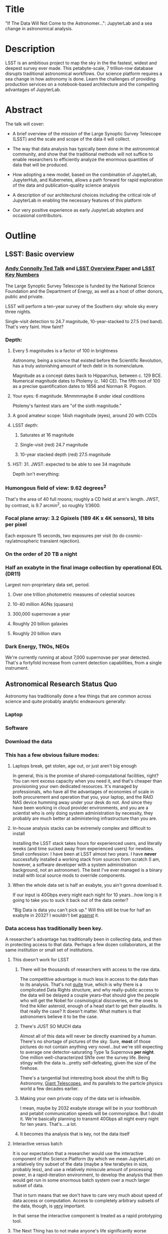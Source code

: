 * Title

"If The Data Will Not Come to the Astronomer...": JupyterLab and a sea
change in astronomical analysis.

* Description

LSST is an ambitious project to map the sky in the the fastest, widest
and deepest survey ever made. This petabyte-scale, 7 trillion-row
database disrupts traditional astronomical workflows. Our science
platform requires a sea change in how astronomy is done. Learn the
challenges of providing production services on a notebook-based
architecture and the compelling advantages of JupyterLab.

* Abstract

The talk will cover:

- A brief overview of the mission of the Large Synoptic Survey
 Telescope (LSST) and the scale and scope of the data it will
 collect.

- The way that data analysis has typically been done in the
 astronomical community, and show that the traditional methods will
 not suffice to enable researchers to efficiently analyze the
 enormous quantities of data that will be produced.

- How adopting a new model, based on the combination of JupyterLab,
 JupyterHub, and Kubernetes, allows a path forward for rapid
 exploration of the data and publication-quality science analysis

- A description of our architectural choices including the critical
 role of JupyterLab in enabling the necessary features of this
 platform

- Our very positive experience as early JupyterLab adopters and
 occasional contributors.

* Outline
** LSST: Basic overview
*** [[https://www.ted.com/talks/andrew_connolly_what_s_the_next_window_into_our_universe][Andy Connolly Ted Talk]] and [[https://arxiv.org/pdf/0805.2366.pdf][LSST Overview Paper]] and [[https://confluence.lsstcorp.org/display/LKB/LSST+Key+Numbers][LSST Key Numbers]]

The Large Synoptic Survey Telescope is funded by the National Science
Foundation and the Department of Energy, as well as a host of other
donors, public and private.

LSST will perform a ten-year survey of the Southern sky: whole sky every
three nights.

Single-visit detection to 24.7 magnitude, 10-year-stacked to 27.5 (red
band).  That's very faint.  How faint?

*** Depth:
**** Every 5 magnitudes is a factor of 100 in brightness

Astronomy, being a science that existed before the Scientific
Revolution, has a truly astonishing amount of tech debt in its
nomenclature.

Magnitude as a concept dates back to Hipparchus, between
c. 129 BCE.  Numerical magnitude dates to Ptolemy (c. 140 CE).  The
fifth root of 100 as a precise quantification dates to 1856 and Norman
R. Pogson.

**** Your eyes: 6 magnitude.  Mmmmmaybe 8 under ideal conditions

Ptolemy's faintest stars are "of the sixth magnitude."

**** A good amateur scope: 14ish magnitude (eyes), around 20 with CCDs
**** LSST depth:
***** Saturates at 16 magnitude
***** Single-visit (red) 24.7 magnitude
***** 10-year stacked depth (red) 27.5 magnitude
**** HST: 31.  JWST: expected to be able to see 34 magnitude

Depth isn't everything:

*** Humongous field of view: 9.62 degrees^2

That's the area of 40 full moons; roughly a CD held at arm's length.
JWST, by contrast, is 9.7 arcmin^2, so 
roughly 1/3600.  

*** Focal plane array: 3.2 Gpixels (189 4K x 4K sensors), 18 bits per pixel

Each exposure 15 seconds, two exposures per visit (to do
cosmic-ray/atmospheric transient rejection).

*** On the order of 20 TB a night
*** Half an exabyte in the final image collection by operational EOL (DR11)

Largest non-proprietary data set, period.

**** Over one trillion photometric measures of celestial sources
**** 10-40 million AGNs (quasars)
**** 300,000 supernovae a year
**** Roughly 20 billion galaxies
**** Roughly 20 billion stars
*** Dark Energy, TNOs, NEOs

We're currently running at about 7,000 supernovae per year detected.
That's a fortyfold increase from current detection capabilities, from a
single instrument.

** Astronomical Research Status Quo

Astronomy has traditionally done a few things that are common across
science and quite probably analytic endeavours generally: 

*** Laptop
*** Software
*** Download the data
*** This has a few obvious failure modes:
**** Laptops break, get stolen, age out, or just aren't big enough

In general, this is the promise of shared-computational facilities,
right?  You can rent excess capacity when you need it, and that's
cheaper than provisioning your own dedicated resources.  It's managed by
professionals, who have all the advantages of economies of scale in both
procurement and operation that you, your laptop, and the RAID NAS device
humming away under your desk do not.  And since they have been working
in cloud provider environments, and you are a scientist who is only
doing system administration by necessity, they probably are much better
at administering infrastructure than you are.

**** In-house analysis stacks can be extremely complex and difficult to install

Installing the LSST stack takes hours for experienced users, and
literally weeks (and time sucked away from experienced users) for
newbies.  Small confession: I have been at LSST almost two years.  I
have *never* successfully installed a working stack from sources from
scratch (I am, however, a software developer with a system
administration background, not an astronomer).  The best I've ever
managed is a binary install with local source mods to override
components.

**** When the whole data set is half an exabyte, you ain't gonna download it.

If our input is 40Gbps every night each night for 10 years...how long is
it going to take you to suck it back out of the data center?

"Big Data is data you can't pick up."  Will this still be true for half
an exabyte in 2032?  I wouldn't bet _against_ it.

*** Data access has traditionally been key.

A researcher's advantage has traditionally been in collecting data, and
then in protecting access to that data.
Perhaps a few dozen collaborators, at the same institution or small set
of institutions.

**** This doesn't work for LSST
***** There will be thousands of researchers with access to the raw data.

The competitive advantage is much less in access to the data than to its
analysis.  That's not _quite_ true, which is why there is a complicated
Data Rights structure, and why really-public access to the data will be
delayed a couple years--that should give the people who will get the
Nobel for cosmological discoveries, or the ones to find the killer
asteroid, enough of a head start to get their plaudits.  Is that really
the case?  It doesn't matter.  What matters is that astronomers believe
it to be the case.

***** There's JUST SO MUCH data

Almost all of this data will never be directly examined by a human.
There's no shortage of pictures of the sky.  Sure, *most* of those
pictures do not contain anything very novel...but we're still expecting
to average one detector-saturating Type 1a Supernova *per night*.  One
million well-characterized SN1e over the survey life.  Being stingy with
the data is...pretty self-defeating, given the size of the firehose.

There's a tangential but interesting book about the shift to Big
Astronomy, [[http://www.hup.harvard.edu/catalog.php?isbn=9780674019966][Giant Telescopes]], and its parallels to the particle physics
world a few decades earlier.

***** Making your own private copy of the data set is infeasible.

I mean, maybe by 2032 exabyte storage will be in your toothbrush and
petabit communication speeds will be commonplace.  But I doubt it.
We're basically planning to transmit 40Gbps all night every night for
ten years.  That's....a lot.

***** It becomes tha analysis that is key, not the data itself
**** Interactive versus batch

It is our expectation that a researcher would use the interactive
component of the Science Platform (by which we mean JupyterLab) on a
relatively tiny subset of the data (maybe a few terabytes in size,
probably less), and use a relatively miniscule amount of processing
power, in a rapid-iteration environment, to develop the analysis that
then would get run in some enormous batch system over a much larger
subset of data.

That in turn means that we don't have to care very much about speed of
data access or computation.  Access to completely arbitrary subsets of
the data, though, is _very_ important.

In that sense the interactive component is treated as a rapid
prototyping tool.

**** The Next Thing has to not make anyone's life significantly worse

This is where the big sticking point is.  The current system--with a
large bespoke analysis stack, a great deal of complex configuration and
installation, and decades of technical debt--is of course not ideal,
particularly for new users...but it *does* get the job done and whatever
we come up with has to not be much worse for any of our users.  But we
have a lot of stakeholders.  To mention a few:

***** Developers of the analysis stack

The stack is big.  Basically no one works on the whole thing.  The
common paradigm is to take a version of the stack (whether a "release"
version, approximately every 6 months, or a weekly build) and work on
your own little corner of it in a conda or pip environment.  We have to
support that.

***** People concerned with Data Rights

We *do* have to care about who gets to see what, since at least the
belief in the astronomical community is that the big discoveries will be
made quickly.  Access is institutional or national rather than
individual, so it's not as horrible as it could be.

Sidebar: this turns out to be a particularly thorny problem for EPO,
since they have to balance the requirements that they have adequate data
to do meaningful educational curricula and enable citizen science, but
not so much that someone without data rights could scoop a researcher
with rights to the raw data.

***** Established astronomers

Sure, the kids these days may be all about their fancy-pants Jupyter
notebooks and their HDF5 data representations but goshdarnit FORTRAN IV
and FITS were good enough for my grandpappy an' they're good enough for
me!  GET OFFA MY LAWN!

In practice, what this boils down to is: you need a Terminal window that
gives you shell access to something that looks like a traditional Unix
system.  Now, in our case, we mimic, more or less, a system on which you
have an unprivileged account.  Since the departmental- or
institutional-scale shared computing environment has been a feature of
academic science for decades, this will be a familiar model.

As you'll see, it's technically easier to give root-in-a-container to
someone, but then that opens up the can of worms known as....

***** The security team

We understand how to provision virtual machines and set them up as
multi-user systems with ACLs and access groups and stuff.  Now you're
telling me you want an ephemeral container?  That has write access to
some filesystems?  That probably isn't going to stick around long enough
to be patched and processed through a Qualys scan?  Are you insane?

If we can make this look very much like an existing multi-user system,
where users do not have access to mess around with fundamental parts of
the OS-level software, and where we can demonstrate that we can
completely characterize what is in a container when we turn it over to
an unprivileged user, this is a much easier sell.  Sure, you can
scribble on your own file space...but not everyone's.

** But it could be so much better: a new approach

Imagine a world where:

*** You don't need to spend hours-to-weeks setting up the software environment.
*** You've got one login to manage all your access to the environment.
*** All you need is a web browser.  The compute and data storage happen somewhere else.
*** You don't have to pick a data subset that will fit into your laptop.
*** Logs and metrics are collected and centralized and presented on an ops dashboard

Here's the big reveal, which should surprise no one who's at this
conference.  You do this all with:

*** The infrastructure is standard and modular.

You drop in your own science stack and go, or, alternatively, you create
a science stack next to your own data and go.

*** We are moving towards a new publication paradigm

Notebooks in general offer a magnificent opportunity to move beyond the
format of the scientific paper, which fundamentally dates back to the
Scientific Revolution.  By embedding algorithms into the narrative, and
then by providing the data set you worked on (or, sometimes, for data
rights reasons, a representative subset), replicability becomes a great
deal easier.  It also becomes much easier for other researchers to try
your tools on their data and see whether your approach is generally
applicable or, for whatever reason, only works well with your data.

*** JupyterHub + JupyterLab + Kubernetes

A high-level overview: this is the architecture for the interactive
component of the LSST Science Platform, and we strongly believe that it
should become the model for the right way to do similar sorts of
projects.  The rest of this talk is going to be about why we think that,
with some very specific examples of technical choices we made and why we
made them this way.

*** Why JupyterLab?

We started this in earnest in April of 2017.  JupyterLab seems kind of
bleeding-edge, especially for a year and a half ago.

Basically it comes down to: the UX is so, so much better than Classic
Notebook.

The ability to have panes within a single browser tab, with multiple
documents, or documents plus a Terminal, or whatever, is *huge*.  The
extension architecture, while not easy to digest, lets us take the
interface in basically whatever direction we want.

*** JupyterHub doesn't need a lot of explanation

You need some sort of way to do access control and broker allocation of
Lab resources.  JupyterHub does the trick, and it is configurable enough
that it can (as you will see) let us do some really nifty things with
authentication and container spawning.

*** Kubernetes is the way forward

It had become obvious to us by early 2017 that Kubernetes was winning
the container-orchestration war.  Sure, it's got a steep learning curve,
but it turns out that GKE was well-built and easy to use.  And once
Google had it, it was only a matter of time until AWS and Azure followed
suit, and at that point it became a capability that you can expect any
cloud provider whatsoever to be able to deliver.  

At which point (crucially for us) it became reasonable for us to specify
that Kubernetes be the platform supported at our primary data center and
whatever other data access centers we desire.

The following should not be a surprise to anyone: containerization gives
us the same advantages that virtualization did a decade ago (50 years
ago, if you're an old VM/CMS fan like me), one layer higher up the
software stack, and standardized orchestration on top of that gives us a
way to describe complex, multicomponent applications.

Virtualization lets you not care about the
hardware--what CPU flavor do I have, what's the NIC like, that sort of
thing.  Containerization lets you stop caring about managing the
OS/distribution layer.  Kubernetes gives you a standardized way to talk
about container orchestration without caring *how* Docker (or in general
your containerization solution), its internal network, and that
network's access to the outside world, is set up.

There's what *I* think is a helpful talk about how containerization
addresses distribution independence from a few years ago (it only barely
touches orchestration).  Although I can't really vouch for the author:
[[https://athornton.github.io/containers-for-curmudgeons][Containers For Curmudgeons]].

So, long bet here: Kubernetes will save astronomy.  It's the first time
we have had a really functional abstraction layer to allow us to specify
architectural designs.  We can finally get rid of the world where,
"well, you need Solaris 10 on SPARC, and Sybase (not Postgres!), and
Websphere MQ, and..."  Now we really can say: "please give us a k8s
cluster, with three service accounts.  Default access is fine for one,
one needs the ability to create, destroy, describe, and list pods, and
the third needs those plus cluster-wide read operations; if you'd
prefer, a single admin user which we can use to create those service
accounts will work for us too."  

Once you have that, then a quite complex multicomponent application can
run on any such kubernetes cluster.  If you've done it well, you can
delineate the plumbing from the application, and provide a clear way to
replace the value-added part (for us, that's the LSST Science Stack in
the form of a family of JupyterLab containers) with your own piece but
keep the advantages of a 

I would be flabbergasted if this weren't portable to other physical
sciences and very possibly to other analytic problem spaces in general.

** The specific LSST JupyterLab implementation.

*** Overview: how it works
The diagram in [[https://sqr-018.lsst.io/][SQR-018]] is a good one.  Everything is running in a pod
controlled by k8s.  We have an automated tool (currently Google-only,
plus AWS Route 53) to deploy the whole cluster.  This, among other
things, lets us stand up a cluster for tutorials or meetings very easily
indeed.

*** Problem 1: Authentication

Authentication is annoying and hard.  So let's not do it.  OAuth2 is a
thing, and is well-supported in JupyterHub.  So the right way for *our*
use case is to use an OAuth2 provider, and then extend it if we need to.

We can use either GitHub or CILogon with the NCSA
ID provider in our current setup (adding other providers or other OAuth2
sources is straightforward).  Note that this requires a
publicly-accessible endpoint, with a publicly-verifiable TLS
certificate, in order to do the OAuth callback.  This isn't a problem.
Even at NCSA it is not a problem, since we have an external endpoint,
and JupyterHub is sufficiently flexible to run behind a route in an
Ingress controller.

But this is way too open.

*** Problem 2: Authorization

The other piece of the puzzle is how to restrict this; obviously not
*everyone* who has a GitHub account, and not everyone who has an NCSA
account, should be able to use the LSST JupyterLab implementation.

Enter OAuth2 scopes.

Each of the sources we want to use has some sort of concept of group or
organization membership.  When we use OAuth we need to get a token with
sufficient scope to enumerate the groups the user is a part of.  Then we
can make a go/no-go decision with respect to letting the user in.  For
instance, a good but crude version would be, "Are you in the GitHub
organization 'lsst' ?"  Similarly for NCSA--they have an internal group
representing membership in LSST, so we need to query whether the user
that just authenticated is in the appropriate group.

Fortunately, there's a very easy way (once you know the trick) to
implement extended authenticators within jupyterhub_config.py, and also
an easy way to turn jupyterhub_config.py into something that reads a
bunch of configuration from a directory.  Those, plus implementing that
directory as a ConfigMap within kubernetes, gives you a very flexible
way to create a custom authenticator that can be changed on the fly with
little fuss.

There's another nifty trick you can do with GitHub.  You're already
asking for a token.  If you ask for one with write scope, you can then
create a .git-credentials file at user provisioning time which allows
authenticated HTTPS pushes with no further configuration required by the
user.

*** Problem 3: Global user consistency

We're using an external authentication source.  GitHub gives us a number
that fits into a 32-bit value that is the user account ID.  Each
organization has one of those as well.  There's a UID/GID map.

We have requested similar functionality from the NCSA ID provider in
CILogon, but if it doesn't materialize, we could always do an LDAP
lookaside inside our authenticator to get this information.

There's functionality within JupyterHub to securely store arbitrary data
associated with a user record (that is, it is encrypted at rest).  This
can be used to securely persist the group data, and other extended
attributes we will see a little later.

If you were using Google you'd need some way to reduce the Google ID to
32 bits and look for collisions, since in Linux UID is a 32-bit value.
Probably sequentially assigning them in a dictionary, and persisting
that inside the JupyterHub User DB, would be your best bet.

*** Problem 4: Restricting user access

I personally don't feel that running containers as root is all that bad,
if you're not bind-mounting the host filesystem or allowing access to
the docker socket, but security organizations are generally more
comfortable if you don't do that.

We have taken a hybrid approach so that we can do user provisioning in
such a way as to solve our next problem too.

That is, the container starts as root.  We pass a bunch of information
into the container as environment variables, including a unique
username/UID combination and a groupname/GID map.  When the container
starts, there is a process that creates a local user record with the
appropriate UID and GID set, and then becomes that user *before*
invoking the JupyterLab server.

It also provisions, if necessary, the persistent home directory,
which...

*** Problem 5: Persistent Storage

There's a built-in tension here.  A container should be ephemeral, but
each user must also have some way to do persistent storage in order to
do work that lasts more than one logon session.  In a perfect world, you
also want to expose filesystems with the real astronomical data to those
users that should have rights to them.

Here's something that I think is a fairly brilliant realization we had:
we now have globally-unique UIDs and GIDs.  So all we really have to do
is mount a remote filesystem with the same user mapping, and data access
rights collapse to the long-solved problem of Unix filesystem access
(or, perhaps, the slightly less-long-solved problem of ACLs).  We're
currently using NFS v4 inside our k8s cluster, but functionality exists
to point user homes at a remote NFS server, and it will be trivial to
add additional mounts for image data, data release products, et cetera.

Why NFS?  Well, mostly, because it's easy.  Since we don't expect this
to be the system for bulk data transfer (that'd be the batch system) we
don't care that much about high performance, and so
GPFS-reexported-as-NFS works well enough for us.  NFS v4 also gives us
ACL functionality that is a superset of POSIX ACLs and therefore is rich
enough to support all the use cases we can currently think of.

We expect to revisit this decision over the lifetime of the project.
However, in order to support e.g. CernVM-FS, we'd need to write a
Kubernetes storage driver.  By no means impossible, but not effort we
want to spend right now, when NFS is well-supported and works fine for
our current needs.

Even if we do very clever object-store stuff behind the curtain, though,
it's going to look to the user like it's a POSIX filesystem.  Users *get*
how files work.  No one is surprised by a POSIX filesystem.

*** Problem 6: User Access Restriction

This has basically solved itself: the JupyterLab process is running as
the user, not as root.  The user is both consistent (in terms of
UID/GID) with respect to any particular OAuth2 source, and completely
unprivileged.  It does not have sudo access.  So it can't even mess with
its own container contents except for the bits of the filesystem it
owns.

This is handy: you've got access to /tmp and your persistent home
directory, and pip and conda are both happy to allow users to install
user-local packages into a home directory.  Since you've got a terminal
and a home directory, you've got the ability to install whatever
software you want (admittedly not with the system package management
tools).  You could even provide network access to it with an ssh
port-forwarding tunnel from the container to another host you
controlled, although the attack surface inside the container would still
be limited to the damage your unprivileged user could do.

This goes a long way to allaying security teams' fears.

*** Problem 7: Auditability and Maintainability

The short answer is: it's a container.  You know what went into it, both
at the package level (if you are installing particular versions of your
packages rather than "latest") and at the overlay filesystem layer.
Thus your builds are repeatable and immutable.

Among our primary use-cases is looking for regressions in the LSST
software stack.  It turns out that it's not hard at all to build a
repository scanner that searches a docker repository for an image name
with a particular tag format.  Do that, decorate options_form with
@property, and you've got a menu of current stack images that refreshes
on each login.

This is also behind the question we get fairly often: why is the LSST
build version done at the container level and chosen from a JupyterHub
options form?  Other models are easy to imagine: why not have the
selection in the Jupyter kernel menu?  Either have an even-more-enormous
container with several stack builds in it, or, more likely, have the
stack builds on an external fileserver mounted into the user container.

The short answer is that by restricting the stack choice to be a single
build per container, the software stack you are running is forced to be
well-characterized.  You are running the nightly from June 21, plus your
local modifications, and we can tell you exactly what is supposed to be
in there.  You are not mixing and matching components from across
builds.  You have only a single container stack and your local
modifications to it, so you cannot (without working very hard at it) get
into the situation where most of the stack is June 19, but Sims is April
10, and Firefly was built on May 26.  This makes troubleshooting a great
deal easier.

*** Problem 8: Startup time and User Frustration
Our containers are not normal containers.  To wit: they're on the order
of 8GB.  Now, they could be slimmed down some, and if we spent a *lot* of
time on the stack build process, they could probably be slimmed down a
lot.  Nevertheless, they are fundamentally going to be on the order of
gigabytes.

Downloading and unpacking (mostly unpacking) these is a slow operation.
So we have created a pre-puller.  It knows about our tag formats, and
ensures that the set presented in the options menu is pulled onto each
node.  So there are a couple hours after a new cluster is brought up
where startup would be very painful, and there's a window (15 minutes
for pull, up to an hour for the cron job to trigger) after each nightly
build where it would be slow, but since that's mostly in the middle of
night, in general the operational impact is very low.

Data8 does similar things.  Yuvi Panda and Erik Sundell and I have been
bouncing ideas between our designs for a while now.  This feels like
something that ought to be in Kubernetes itself.
*** Some other notes

A lot of this stuff is...well, it's documented but not easily
discoverable.  Like the @property trick to turn your options form into
an auto-refresher, or how to write classes in the JupyterHub config that
are loaded at runtime, or how to break the JupyterHub configuration into
multiple separate files, allowing reuse between different authentication
scenarios.  This is where community engagement is a must.

[[https://gitter.im/jupyterlab/jupyterlab][The JupyterLab (and Hub) Gitter]] is extremely helpful.  In general, the
Jupyter project is a delight to work with.  The core team is very
friendly and accessible, they're interested in working with you to get
your PR in a shape they'll accept, they're responsive...it's wonderful.
I know Open Source software can be a mixed bag in terms of community,
but the people I've worked with on Jupyter have been great.

[[https://github.com/jupyterhub/zero-to-jupyterhub-k8s/][Zero to JupyterHub]] is a great resource.  For various reasons, most of
them not very good, that's not the way we went for
[[https://github.com/lsst-sqre/jupyterlabdemo][the LSST k8s environment]].  Possibly by the time I'm giving this talk we
will have converted from raw k8s yaml plus jinja2 to helm charts.  It's
certainly on our roadmap.

Either of those contain all the parts you need for a working deployment,
with all the bells and whistles, and lots of examples of doing stuff
like Role-Based Access Control resources and setting up ingress
proxies.

** Brief live demo if time and decent network
Preload tabs so I at least have screen shots.

** Questions
